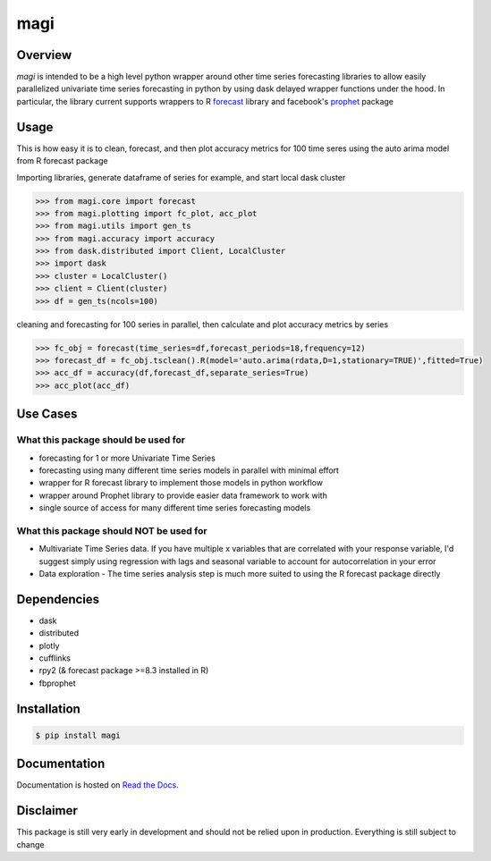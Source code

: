========
 magi
========

.. image:: https://img.shields.io/pypi/v/magi.svg
   :target: https://pypi.python.org/pypi/magi
   :alt: Pypi Version
   
.. image:: https://img.shields.io/pypi/pyversions/magi.svg
    :target: https://pypi.org/project/magi/
    
.. image:: https://readthedocs.org/projects/magi-docs/badge/?version=latest
   :target: https://magi-docs.readthedocs.io
   
.. image:: https://img.shields.io/pypi/l/magi.svg
   :target: https://pypi.python.org/pypi/magi/
   :alt: License
   
.. image:: https://badges.gitter.im/magi-gitter/Lobby.svg
   :alt: Join the chat at https://gitter.im/magi-gitter/Lobby
   :target: https://gitter.im/magi-gitter/Lobby?utm_source=badge&utm_medium=badge&utm_campaign=pr-badge&utm_content=badge


Overview
============

`magi` is intended to be a high level python wrapper around other time series forecasting libraries to allow easily parallelized univariate time series forecasting in python by using dask delayed wrapper functions under the hood. In particular, the library current supports wrappers to
R `forecast <https://www.rdocumentation.org/packages/forecast/versions/8.3>`_ library and 
facebook's `prophet <https://github.com/facebook/prophet>`_ package


Usage
============

This is how easy it is to clean, forecast, and then plot accuracy metrics for 100 time seres using the auto arima model from R forecast package

Importing libraries, generate dataframe of series for example, and start local dask cluster

.. code-block:: python

   >>> from magi.core import forecast
   >>> from magi.plotting import fc_plot, acc_plot
   >>> from magi.utils import gen_ts
   >>> from magi.accuracy import accuracy
   >>> from dask.distributed import Client, LocalCluster
   >>> import dask
   >>> cluster = LocalCluster()
   >>> client = Client(cluster)
   >>> df = gen_ts(ncols=100)
   
cleaning and forecasting for 100 series in parallel, then calculate and plot accuracy metrics by series
   
.. code-block:: python

   >>> fc_obj = forecast(time_series=df,forecast_periods=18,frequency=12)
   >>> forecast_df = fc_obj.tsclean().R(model='auto.arima(rdata,D=1,stationary=TRUE)',fitted=True)
   >>> acc_df = accuracy(df,forecast_df,separate_series=True)
   >>> acc_plot(acc_df)

Use Cases
============

What this package should be used for
------------
* forecasting for 1 or more Univariate Time Series
* forecasting using many different time series models in parallel with minimal effort
* wrapper for R forecast library to implement those models in python workflow
* wrapper around Prophet library to provide easier data framework to work with
* single source of access for many different time series forecasting models 

What this package should NOT be used for
------------
* Multivariate Time Series data. If you have multiple x variables that are correlated with your response variable, I'd suggest simply using regression with lags and seasonal variable to account for autocorrelation in your error
* Data exploration - The time series analysis step is much more suited to using the R forecast package directly

Dependencies
============
* dask
* distributed
* plotly
* cufflinks
* rpy2 (& forecast package >=8.3 installed in R)
* fbprophet


Installation
============

.. code-block:: console

   $ pip install magi


Documentation
============

Documentation is hosted on `Read the Docs <http://magi-docs.readthedocs.io/en/latest/index.html>`_.

Disclaimer
============
This package is still very early in development and should not be relied upon in production. Everything is still subject to change
